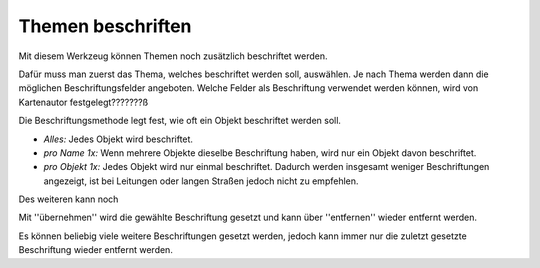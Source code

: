 Themen beschriften
==================

Mit diesem Werkzeug können Themen noch zusätzlich beschriftet werden.

Dafür muss man zuerst das Thema, welches beschriftet werden soll, auswählen.
Je nach Thema werden dann die möglichen Beschriftungsfelder angeboten. 
Welche Felder als Beschriftung verwendet werden können, wird von Kartenautor festgelegt???????ß

Die Beschriftungsmethode legt fest, wie oft ein Objekt beschriftet werden soll. 

* *Alles:* Jedes Objekt wird beschriftet.

* *pro Name 1x:* Wenn mehrere Objekte dieselbe Beschriftung haben, wird nur ein Objekt davon beschriftet.

* *pro Objekt 1x:* Jedes Objekt wird nur einmal beschriftet. Dadurch werden insgesamt weniger Beschriftungen angezeigt, ist bei Leitungen oder langen Straßen jedoch nicht zu empfehlen.


Des weiteren kann noch 


Mit ''übernehmen'' wird die gewählte Beschriftung gesetzt und kann über ''entfernen'' wieder entfernt werden.

Es können beliebig viele weitere Beschriftungen gesetzt werden, jedoch kann immer nur die zuletzt gesetzte Beschriftung wieder entfernt werden.